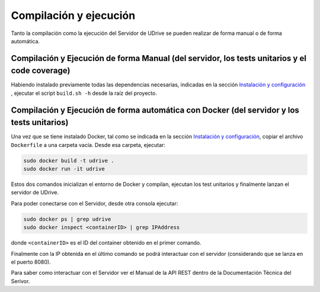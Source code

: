 ============================================================================================================
Compilación y ejecución
============================================================================================================

Tanto la compilación como la ejecución del Servidor de UDrive se pueden realizar de forma manual
o de forma automática.

Compilación y Ejecución de forma Manual (del servidor, los tests unitarios y el code coverage)
<<<<<<<<<<<<<<<<<<<<<<<<<<<<<<<<<<<<<<<<<<<<<<<<<<<<<<<<<<<<<<<<<<<<<<<<<<<<<<<<<<<<<<<<<<<<<<<<<<<<<<<<<<<<

Habiendo instalado previamente todas las dependencias necesarias, indicadas en la sección `Instalación y configuración <instalacion_y_configuracion.html>`_ , ejecutar el script ``build.sh -h`` desde la raíz del proyecto.


Compilación y Ejecución de forma automática con Docker (del servidor y los tests unitarios)
<<<<<<<<<<<<<<<<<<<<<<<<<<<<<<<<<<<<<<<<<<<<<<<<<<<<<<<<<<<<<<<<<<<<<<<<<<<<<<<<<<<<<<<<<<<<<<<<<<<<<<<<<<<<
Una vez que se tiene instalado Docker, tal como se indicada en la sección `Instalación y configuración <instalacion_y_configuracion.html>`_, copiar el archivo ``Dockerfile`` a una carpeta vacía. Desde esa carpeta, ejecutar:

.. code-block:: bash

	sudo docker build -t udrive .
	sudo docker run -it udrive

Estos dos comandos inicializan el entorno de Docker y compilan, ejecutan los test unitarios y finalmente lanzan el servidor de UDrive.

Para poder conectarse con el Servidor, desde otra consola ejecutar:

.. code-block:: bash

	sudo docker ps | grep udrive
	sudo docker inspect <containerID> | grep IPAddress

donde ``<containerID>`` es el ID del container obtenido en el primer comando. 

Finalmente con la IP obtenida en el último comando se podrá interactuar con el servidor (considerando que se lanza en el puerto 8080).

Para saber como interactuar con el Servidor ver el Manual de la API REST dentro de la Documentación Técnica del Serivor.
